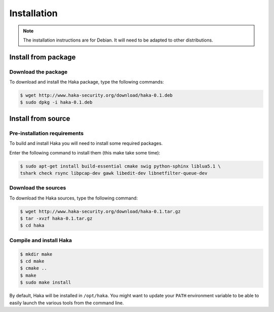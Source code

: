 .. This Source Code Form is subject to the terms of the Mozilla Public
.. License, v. 2.0. If a copy of the MPL was not distributed with this
.. file, You can obtain one at http://mozilla.org/MPL/2.0/.

Installation
############

.. note::

    The installation instructions are for Debian. It will need to be adapted to
    other distributions.

Install from package
====================

Download the package
--------------------

To download and install the Haka package, type the following commands:

.. code-block:: console

    $ wget http://www.haka-security.org/download/haka-0.1.deb
    $ sudo dpkg -i haka-0.1.deb


Install from source
===================

Pre-installation requirements
-----------------------------

To build and install Haka you will need to install some required packages.

Enter the following command to install them (this make take some time):

.. code-block:: console

    $ sudo apt-get install build-essential cmake swig python-sphinx liblua5.1 \
    tshark check rsync libpcap-dev gawk libedit-dev libnetfilter-queue-dev

Download the sources
--------------------

To download the Haka sources, type the following command:

.. code-block:: console

    $ wget http://www.haka-security.org/download/haka-0.1.tar.gz
    $ tar -xvzf haka-0.1.tar.gz
    $ cd haka

Compile and install Haka
------------------------

.. code-block:: console

    $ mkdir make
    $ cd make
    $ cmake ..
    $ make
    $ sudo make install

By default, Haka will be installed in ``/opt/haka``. You might want to update your ``PATH``
environment variable to be able to easily launch the various tools from the command line.
